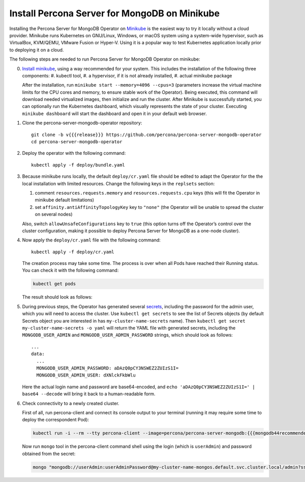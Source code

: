.. _install-minikube:

Install Percona Server for MongoDB on Minikube
==============================================

Installing the Percona Server for MongoDB Operator on `Minikube <https://github.com/kubernetes/minikube>`_
is the easiest way to try it locally without a cloud provider. Minikube runs
Kubernetes on GNU/Linux, Windows, or macOS system using a system-wide
hypervisor, such as VirtualBox, KVM/QEMU, VMware Fusion or Hyper-V. Using it is
a popular way to test Kubernetes application locally prior to deploying it on a
cloud.

The following steps are needed to run Percona Server for MongoDB Operator on minikube:

0. `Install minikube <https://kubernetes.io/docs/tasks/tools/install-minikube/>`_, using a way recommended for your system. This includes the installation of the following three components:
   #. kubectl tool,
   #. a hypervisor, if it is not already installed,
   #. actual minikube package

   After the installation, run ``minikube start --memory=4096 --cpus=3``
   (parameters increase the virtual machine limits for the CPU cores and memory,
   to ensure stable work of the Operator). Being executed, this command will
   download needed virtualized images, then initialize and run the
   cluster. After Minikube is successfully started, you can optionally run the
   Kubernetes dashboard, which visually represents the state of your cluster.
   Executing ``minikube dashboard`` will start the dashboard and open it in your
   default web browser.

1. Clone the percona-server-mongodb-operator repository::

     git clone -b v{{{release}}} https://github.com/percona/percona-server-mongodb-operator
     cd percona-server-mongodb-operator

2. Deploy the operator with the following command::

     kubectl apply -f deploy/bundle.yaml

3. Because minikube runs locally, the default ``deploy/cr.yaml`` file should
   be edited to adapt the Operator for the the local installation with limited
   resources. Change the following keys in the ``replsets`` section:

   #. comment ``resources.requests.memory`` and ``resources.requests.cpu`` keys
      (this will fit the Operator in minikube default limitations)
   #. set ``affinity.antiAffinityTopologyKey`` key to ``"none"`` (the Operator
      will be unable to spread the cluster on several nodes)

   Also, switch ``allowUnsafeConfigurations`` key to ``true`` (this option turns
   off the Operator’s control over the cluster configuration, making it possible to
   deploy Percona Server for MongoDB as a one-node cluster).

4. Now apply the ``deploy/cr.yaml`` file with the following command::

     kubectl apply -f deploy/cr.yaml

   The creation process may take some time. The process is over when all Pods
   have reached their Running status. You can check it with the following command:

   .. code:: bash

      kubectl get pods

   The result should look as follows:

   .. include:: ./assets/code/kubectl-get-pods-response.txt


5. During previous steps, the Operator has generated several `secrets <https://kubernetes.io/docs/concepts/configuration/secret/>`_,
   including the password for the admin user, which you will need to access the
   cluster. Use ``kubectl get secrets`` to see the list of Secrets objects (by
   default Secrets object you are interested in has ``my-cluster-name-secrets``
   name). Then ``kubectl get secret my-cluster-name-secrets -o yaml`` will return
   the YAML file with generated secrets, including the ``MONGODB_USER_ADMIN``
   and ``MONGODB_USER_ADMIN_PASSWORD`` strings, which should look as follows::

     ...
     data:
       ...
       MONGODB_USER_ADMIN_PASSWORD: aDAzQ0pCY3NSWEZ2ZUIzS1I=
       MONGODB_USER_ADMIN_USER: dXNlckFkbWlu

   Here the actual login name and password are base64-encoded, and
   ``echo 'aDAzQ0pCY3NSWEZ2ZUIzS1I=' | base64 --decode`` will bring it back to a
   human-readable form.

6. Check connectivity to a newly created cluster.

   First of all, run percona-client and connect its console output to your
   terminal (running it may require some time to deploy the correspondent Pod): 
   
   .. code:: bash

      kubectl run -i --rm --tty percona-client --image=percona/percona-server-mongodb:{{{mongodb44recommended}}} --restart=Never -- bash -il
   
   Now run ``mongo`` tool in the percona-client command shell using the login
   (which is ``userAdmin``) and password obtained from the secret:
   
   .. code:: bash

      mongo "mongodb://userAdmin:userAdminPassword@my-cluster-name-mongos.default.svc.cluster.local/admin?ssl=false"
